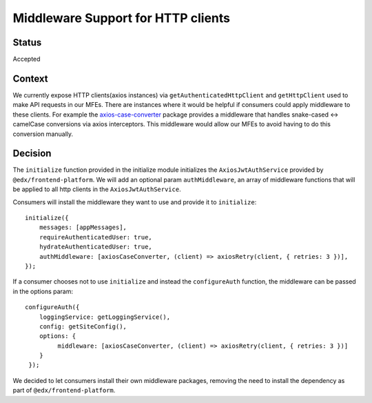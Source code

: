 Middleware Support for HTTP clients
===================================

Status
------

Accepted

Context
-------

We currently expose HTTP clients(axios instances) via ``getAuthenticatedHttpClient`` and ``getHttpClient`` used to make API requests
in our MFEs. There are instances where it would be helpful if consumers could apply middleware to these clients.
For example the `axios-case-converter <https://www.npmjs.com/package/axios-case-converter>`_ package provides
a middleware that handles snake-cased <-> camelCase conversions via axios interceptors. This middleware would allow our MFEs to
avoid having to do this conversion manually.

Decision
--------

The ``initialize`` function provided in the initialize module initializes the ``AxiosJwtAuthService`` provided by ``@edx/frontend-platform``.
We will add an optional param ``authMiddleware``, an array of middleware functions that will be applied to all http clients in
the ``AxiosJwtAuthService``.

Consumers will install the middleware they want to use and provide it to ``initialize``::

    initialize({
        messages: [appMessages],
        requireAuthenticatedUser: true,
        hydrateAuthenticatedUser: true,
        authMiddleware: [axiosCaseConverter, (client) => axiosRetry(client, { retries: 3 })],
    });

If a consumer chooses not to use ``initialize`` and instead the ``configureAuth`` function, the middleware can be passed in the options param::

   configureAuth({
       loggingService: getLoggingService(),
       config: getSiteConfig(),
       options: {
            middleware: [axiosCaseConverter, (client) => axiosRetry(client, { retries: 3 })]
       }
    });

We decided to let consumers install their own middleware packages, removing the need to install the dependency as part of ``@edx/frontend-platform``.
